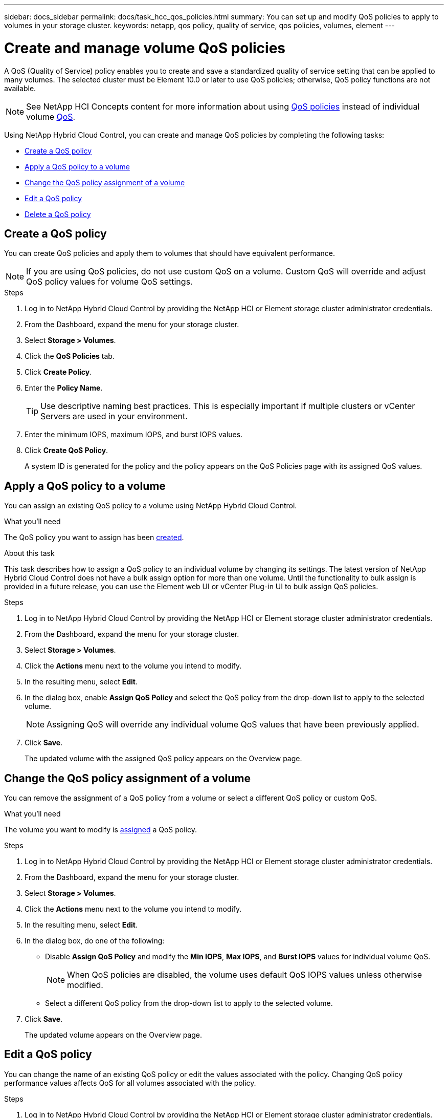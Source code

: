 ---
sidebar: docs_sidebar
permalink: docs/task_hcc_qos_policies.html
summary: You can set up and modify QoS policies to apply to volumes in your storage cluster.
keywords: netapp, qos policy, quality of service, qos policies, volumes, element
---

= Create and manage volume QoS policies
:hardbreaks:
:nofooter:
:icons: font
:linkattrs:
:imagesdir: ../media/

[.lead]
A QoS (Quality of Service) policy enables you to create and save a standardized quality of service setting that can be applied to many volumes. The selected cluster must be Element 10.0 or later to use QoS policies; otherwise, QoS policy functions are not available.

NOTE: See NetApp HCI Concepts content for more information about using link:concept_hci_performance.html#qos-policies[QoS policies] instead of individual volume link:concept_hci_performance.html[QoS].

Using NetApp Hybrid Cloud Control, you can create and manage QoS policies by completing the following tasks:

* <<Create a QoS policy>>
* <<Apply a QoS policy to a volume>>
* <<Change the QoS policy assignment of a volume>>
* <<Edit a QoS policy>>
* <<Delete a QoS policy>>

== Create a QoS policy
You can create QoS policies and apply them to volumes that should have equivalent performance.

NOTE: If you are using QoS policies, do not use custom QoS on a volume. Custom QoS will override and adjust QoS policy values for volume QoS settings.

.Steps
. Log in to NetApp Hybrid Cloud Control by providing the NetApp HCI or Element storage cluster administrator credentials.
. From the Dashboard, expand the menu for your storage cluster.
. Select *Storage > Volumes*.
. Click the *QoS Policies* tab.
. Click *Create Policy*.
. Enter the *Policy Name*.
+
TIP: Use descriptive naming best practices. This is especially important if multiple clusters or vCenter Servers are used in your environment.

. Enter the minimum IOPS, maximum IOPS, and burst IOPS values.
. Click *Create QoS Policy*.
+
A system ID is generated for the policy and the policy appears on the QoS Policies page with its assigned QoS values.

== Apply a QoS policy to a volume
You can assign an existing QoS policy to a volume using NetApp Hybrid Cloud Control.

.What you'll need
The QoS policy you want to assign has been <<Create a QoS policy,created>>.

.About this task
This task describes how to assign a QoS policy to an individual volume by changing its settings. The latest version of NetApp Hybrid Cloud Control does not have a bulk assign option for more than one volume. Until the functionality to bulk assign is provided in a future release, you can use the Element web UI or vCenter Plug-in UI to bulk assign QoS policies.

.Steps
. Log in to NetApp Hybrid Cloud Control by providing the NetApp HCI or Element storage cluster administrator credentials.
. From the Dashboard, expand the menu for your storage cluster.
. Select *Storage > Volumes*.
. Click the *Actions* menu next to the volume you intend to modify.
. In the resulting menu, select *Edit*.
. In the dialog box, enable *Assign QoS Policy* and select the QoS policy from the drop-down list to apply to the selected volume.
+
NOTE: Assigning QoS will override any individual volume QoS values that have been previously applied.

. Click *Save*.
+
The updated volume with the assigned QoS policy appears on the Overview page.

== Change the QoS policy assignment of a volume
You can remove the assignment of a QoS policy from a volume or select a different QoS policy or custom QoS.

.What you'll need
The volume you want to modify is <<Apply a QoS policy to a volume,assigned>> a QoS policy.

.Steps
. Log in to NetApp Hybrid Cloud Control by providing the NetApp HCI or Element storage cluster administrator credentials.
. From the Dashboard, expand the menu for your storage cluster.
. Select *Storage > Volumes*.
. Click the *Actions* menu next to the volume you intend to modify.
. In the resulting menu, select *Edit*.
. In the dialog box, do one of the following:

* Disable *Assign QoS Policy* and modify the *Min IOPS*, *Max IOPS*, and *Burst IOPS* values for individual volume QoS.
+
NOTE: When QoS policies are disabled, the volume uses default QoS IOPS values unless otherwise modified.

* Select a different QoS policy from the drop-down list to apply to the selected volume.

. Click *Save*.
+
The updated volume appears on the Overview page.

== Edit a QoS policy
You can change the name of an existing QoS policy or edit the values associated with the policy. Changing QoS policy performance values affects QoS for all volumes associated with the policy.

.Steps
. Log in to NetApp Hybrid Cloud Control by providing the NetApp HCI or Element storage cluster administrator credentials.
. From the Dashboard, expand the menu for your storage cluster.
. Select *Storage > Volumes*.
. Click the *QoS Policies* tab.
. Click the *Actions* menu next to the QoS policy you intend to modify.
. Click *Edit*.
. In the *Edit QoS Policy* dialog box, change one or more of the following:

* *Name*: The user-defined name for the QoS policy.
* *Min IOPS*: The minimum number of IOPS guaranteed for the volume.  Default = 50.
* *Max IOPS*: The maximum number of IOPS allowed for the volume. Default = 15,000.
* *Burst IOPS*: The maximum number of IOPS allowed over a short period of time for the volume. Default = 15,000.

. Click *Save*.
+
The updated QoS policy appears on the QoS Policies page.
+
TIP: You can click on the link in the *Active Volumes* column for a policy to show a filtered list of the volumes assigned to that policy.

== Delete a QoS policy
You can delete a QoS policy if it is no longer needed. When you delete a QoS policy, all volumes assigned with the policy maintain the QoS values previously defined by the policy but as individual volume QoS. Any association with the deleted QoS policy is removed.

.Steps
. Log in to NetApp Hybrid Cloud Control by providing the NetApp HCI or Element storage cluster administrator credentials.
. From the Dashboard, expand the menu for your storage cluster.
. Select *Storage > Volumes*.
. Click the *QoS Policies* tab.
. Click the *Actions* menu next to the QoS policy you intend to modify.
. Click *Delete*.
. Confirm the action.

[discrete]
== Find more information
*	https://docs.netapp.com/hci/index.jsp[NetApp HCI Documentation Center^]
*	https://docs.netapp.com/sfe-122/topic/com.netapp.ndc.sfe-vers/GUID-B1944B0E-B335-4E0B-B9F1-E960BF32AE56.html[NetApp SolidFire and Element Documentation Center (Documentation Center Versions)^]
